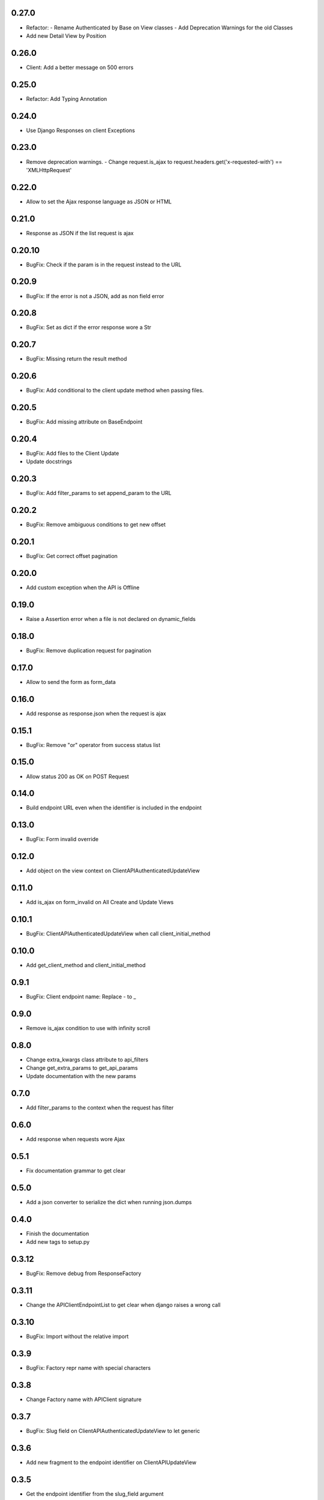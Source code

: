 0.27.0
------

- Refactor:
  - Rename Authenticated by Base on View classes
  - Add Deprecation Warnings for the old Classes
- Add new Detail View by Position

0.26.0
------

- Client: Add a better message on 500 errors

0.25.0
------

- Refactor: Add Typing Annotation

0.24.0
------

- Use Django Responses on client Exceptions

0.23.0
------

- Remove deprecation warnings.
  - Change request.is_ajax to request.headers.get('x-requested-with') == 'XMLHttpRequest'

0.22.0
------

- Allow to set the Ajax response language as JSON or HTML

0.21.0
------

- Response as JSON if the list request is ajax

0.20.10
------

- BugFix: Check if the param is in the request instead to the URL

0.20.9
------

- BugFix: If the error is not a JSON, add as non field error

0.20.8
------

- BugFix: Set as dict if the error response wore a Str

0.20.7
------

- BugFix: Missing return the result method

0.20.6
------

- BugFix: Add conditional to the client update method when passing files.

0.20.5
------

- BugFix: Add missing attribute on BaseEndpoint

0.20.4
------

- BugFix: Add files to the Client Update
- Update docstrings

0.20.3
------

- BugFix: Add filter_params to set append_param to the URL

0.20.2
------

- BugFix: Remove ambiguous conditions to get new offset

0.20.1
------

- BugFix: Get correct offset pagination

0.20.0
------

- Add custom exception when the API is Offline

0.19.0
------

- Raise a Assertion error when a file is not declared on dynamic_fields

0.18.0
------

- BugFix: Remove duplication request for pagination

0.17.0
------

- Allow to send the form as form_data

0.16.0
------

- Add response as response.json when the request is ajax

0.15.1
------

- BugFix: Remove "or" operator from success status list

0.15.0
------

- Allow status 200 as OK on POST Request

0.14.0
------

- Build endpoint URL even when the identifier is included in the endpoint

0.13.0
------

- BugFix: Form invalid override

0.12.0
------

- Add object on the view context on ClientAPIAuthenticatedUpdateView

0.11.0
------

- Add is_ajax on form_invalid on All Create and Update Views

0.10.1
------

- BugFix: ClientAPIAuthenticatedUpdateView when call client_initial_method

0.10.0
------

- Add get_client_method and client_initial_method

0.9.1
-----

- BugFix: Client endpoint name: Replace - to _

0.9.0
-----

- Remove is_ajax condition to use with infinity scroll

0.8.0
-----

- Change extra_kwargs class attribute to api_filters
- Change get_extra_params to get_api_params
- Update documentation with the new params

0.7.0
-----

- Add filter_params to the context when the request has filter

0.6.0
-----

- Add response when requests wore Ajax

0.5.1
-----

- Fix documentation grammar to get clear

0.5.0
-----

- Add a json converter to serialize the dict when running json.dumps

0.4.0
-----

- Finish the documentation
- Add new tags to setup.py

0.3.12
------

- BugFix: Remove debug from ResponseFactory

0.3.11
------

- Change the APIClientEndpointList to get clear when django raises a wrong call

0.3.10
------

- BugFix: Import without the relative import

0.3.9
-----

- BugFix: Factory repr name with special characters

0.3.8
-----

- Change Factory name with APIClient signature

0.3.7
-----

- BugFix: Slug field on ClientAPIAuthenticatedUpdateView to let generic

0.3.6
-----

- Add new fragment to the endpoint identifier on ClientAPIUpdateView

0.3.5
-----

- Get the endpoint identifier from the slug_field argument

0.3.4
-----

- BugFix: Client override when has more than on endpoint in the same base
- Update doc with new client structure

0.3.3
-----

- Replace URL_BASE to BASE_URL in all places

0.3.2
-----

- Update readme and documentation

0.3.1
-----

- Finish the base documentation and Readme

0.3.0
-----

- Update Doc
- Remove Read the docs to use Github Pages
- Add new structure with a index to to the a lang

0.2.0
-----

- Fix CI process
- Add tests to increase the coverage
- Fix read me file

0.1.3
-----

- Add ClientAPIAuthenticatedDeleteView and ClientAPIDeleteView
- BugFix: Use the correct constant to defaults (DEFAULTS) and the api (API_DEFAULTS)

0.1.2
-----

- Add documentation and fix Python version


0.1.1
-----

- Remove python 3.8 from setup because pypi dont support yet

0.1.0
-----

- Initial release
